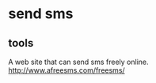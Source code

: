* send sms
** tools
   A web site that can send sms freely online.
   http://www.afreesms.com/freesms/